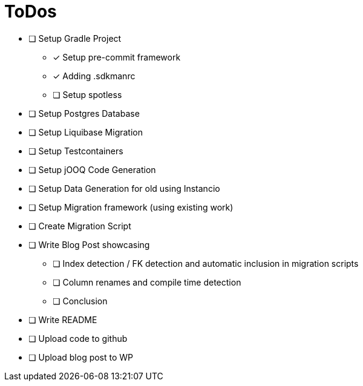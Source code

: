 = ToDos

* [ ] Setup Gradle Project
** [x] Setup pre-commit framework
** [x] Adding .sdkmanrc
** [ ] Setup spotless
* [ ] Setup Postgres Database
* [ ] Setup Liquibase Migration
* [ ] Setup Testcontainers
* [ ] Setup jOOQ Code Generation
* [ ] Setup Data Generation for old using Instancio
* [ ] Setup Migration framework (using existing work)
* [ ] Create Migration Script
* [ ] Write Blog Post showcasing
** [ ] Index detection / FK detection and automatic inclusion in migration scripts
** [ ] Column renames and compile time detection
** [ ] Conclusion
* [ ] Write README
* [ ] Upload code to github
* [ ] Upload blog post to WP




